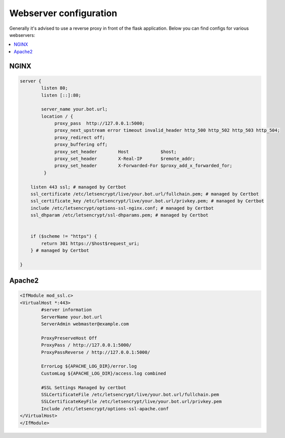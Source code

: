 *************
Webserver configuration
*************

Generally it's advised to use a reverse proxy in front of the flask application.
Below you can find configs for various webservers:

.. contents:: :local:


NGINX
~~~~~~~~~~~~
.. code-block:: none

    server {
            listen 80;
            listen [::]:80;

            server_name your.bot.url;
            location / {
                 proxy_pass  http://127.0.0.1:5000;
                 proxy_next_upstream error timeout invalid_header http_500 http_502 http_503 http_504;
                 proxy_redirect off;
                 proxy_buffering off;
                 proxy_set_header        Host            $host;
                 proxy_set_header        X-Real-IP       $remote_addr;
                 proxy_set_header        X-Forwarded-For $proxy_add_x_forwarded_for;
             }

        listen 443 ssl; # managed by Certbot
        ssl_certificate /etc/letsencrypt/live/your.bot.url/fullchain.pem; # managed by Certbot
        ssl_certificate_key /etc/letsencrypt/live/your.bot.url/privkey.pem; # managed by Certbot
        include /etc/letsencrypt/options-ssl-nginx.conf; # managed by Certbot
        ssl_dhparam /etc/letsencrypt/ssl-dhparams.pem; # managed by Certbot


        if ($scheme != "https") {
            return 301 https://$host$request_uri;
        } # managed by Certbot

    }


Apache2
~~~~~~~~~~~~
.. code-block:: none

    <IfModule mod_ssl.c>
    <VirtualHost *:443>
            #server information
            ServerName your.bot.url
            ServerAdmin webmaster@example.com

            ProxyPreserveHost Off
            ProxyPass / http://127.0.0.1:5000/
            ProxyPassReverse / http://127.0.0.1:5000/

            ErrorLog ${APACHE_LOG_DIR}/error.log
            CustomLog ${APACHE_LOG_DIR}/access.log combined

            #SSL Settings Managed by certbot
            SSLCertificateFile /etc/letsencrypt/live/your.bot.url/fullchain.pem
            SSLCertificateKeyFile /etc/letsencrypt/live/your.bot.url/privkey.pem
            Include /etc/letsencrypt/options-ssl-apache.conf
    </VirtualHost>
    </IfModule>
